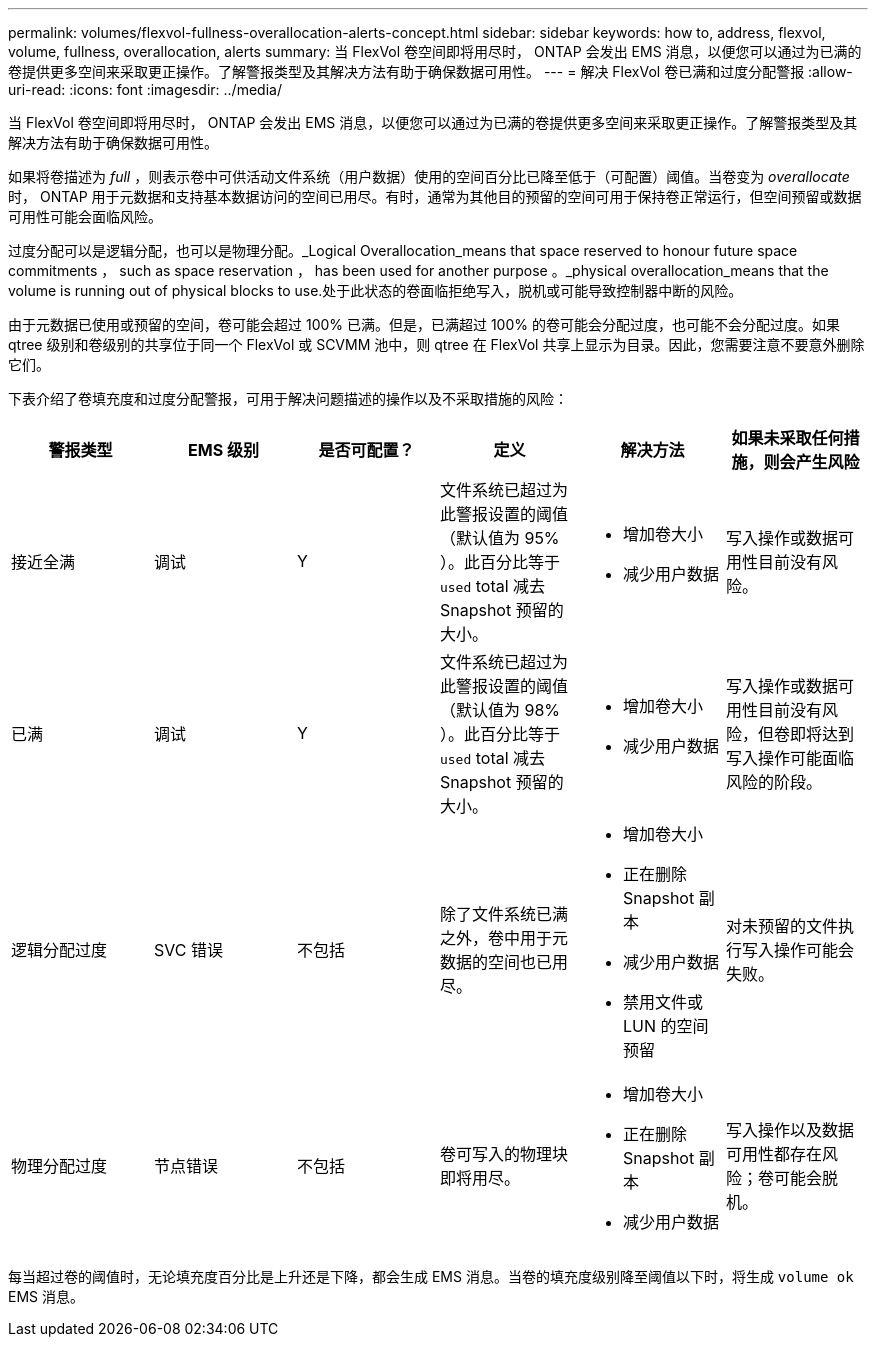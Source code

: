 ---
permalink: volumes/flexvol-fullness-overallocation-alerts-concept.html 
sidebar: sidebar 
keywords: how to, address, flexvol, volume, fullness, overallocation, alerts 
summary: 当 FlexVol 卷空间即将用尽时， ONTAP 会发出 EMS 消息，以便您可以通过为已满的卷提供更多空间来采取更正操作。了解警报类型及其解决方法有助于确保数据可用性。 
---
= 解决 FlexVol 卷已满和过度分配警报
:allow-uri-read: 
:icons: font
:imagesdir: ../media/


[role="lead"]
当 FlexVol 卷空间即将用尽时， ONTAP 会发出 EMS 消息，以便您可以通过为已满的卷提供更多空间来采取更正操作。了解警报类型及其解决方法有助于确保数据可用性。

如果将卷描述为 _full_ ，则表示卷中可供活动文件系统（用户数据）使用的空间百分比已降至低于（可配置）阈值。当卷变为 _overallocate_ 时， ONTAP 用于元数据和支持基本数据访问的空间已用尽。有时，通常为其他目的预留的空间可用于保持卷正常运行，但空间预留或数据可用性可能会面临风险。

过度分配可以是逻辑分配，也可以是物理分配。_Logical Overallocation_means that space reserved to honour future space commitments ， such as space reservation ， has been used for another purpose 。_physical overallocation_means that the volume is running out of physical blocks to use.处于此状态的卷面临拒绝写入，脱机或可能导致控制器中断的风险。

由于元数据已使用或预留的空间，卷可能会超过 100% 已满。但是，已满超过 100% 的卷可能会分配过度，也可能不会分配过度。如果 qtree 级别和卷级别的共享位于同一个 FlexVol 或 SCVMM 池中，则 qtree 在 FlexVol 共享上显示为目录。因此，您需要注意不要意外删除它们。

下表介绍了卷填充度和过度分配警报，可用于解决问题描述的操作以及不采取措施的风险：

[cols="6*"]
|===
| 警报类型 | EMS 级别 | 是否可配置？ | 定义 | 解决方法 | 如果未采取任何措施，则会产生风险 


 a| 
接近全满
 a| 
调试
 a| 
Y
 a| 
文件系统已超过为此警报设置的阈值（默认值为 95% ）。此百分比等于 `used` total 减去 Snapshot 预留的大小。
 a| 
* 增加卷大小
* 减少用户数据

 a| 
写入操作或数据可用性目前没有风险。



 a| 
已满
 a| 
调试
 a| 
Y
 a| 
文件系统已超过为此警报设置的阈值（默认值为 98% ）。此百分比等于 `used` total 减去 Snapshot 预留的大小。
 a| 
* 增加卷大小
* 减少用户数据

 a| 
写入操作或数据可用性目前没有风险，但卷即将达到写入操作可能面临风险的阶段。



 a| 
逻辑分配过度
 a| 
SVC 错误
 a| 
不包括
 a| 
除了文件系统已满之外，卷中用于元数据的空间也已用尽。
 a| 
* 增加卷大小
* 正在删除 Snapshot 副本
* 减少用户数据
* 禁用文件或 LUN 的空间预留

 a| 
对未预留的文件执行写入操作可能会失败。



 a| 
物理分配过度
 a| 
节点错误
 a| 
不包括
 a| 
卷可写入的物理块即将用尽。
 a| 
* 增加卷大小
* 正在删除 Snapshot 副本
* 减少用户数据

 a| 
写入操作以及数据可用性都存在风险；卷可能会脱机。

|===
每当超过卷的阈值时，无论填充度百分比是上升还是下降，都会生成 EMS 消息。当卷的填充度级别降至阈值以下时，将生成 `volume ok` EMS 消息。

